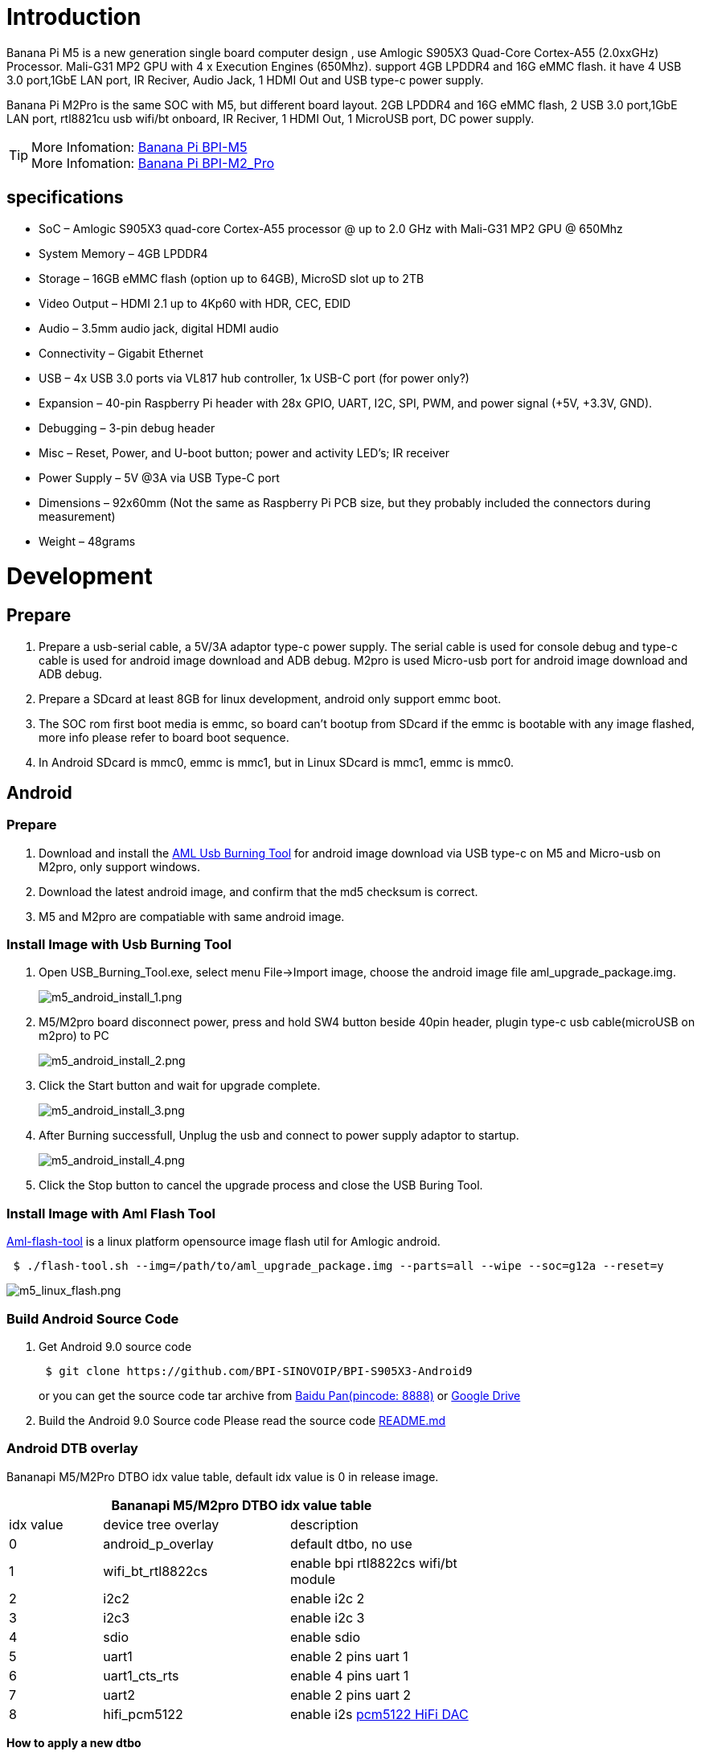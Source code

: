 = Introduction

Banana Pi M5 is a new generation single board computer design , use Amlogic S905X3 Quad-Core Cortex-A55 (2.0xxGHz) Processor. Mali-G31 MP2 GPU with 4 x Execution Engines (650Mhz). support 4GB LPDDR4 and 16G eMMC flash. it have 4 USB 3.0 port,1GbE LAN port, IR Reciver, Audio Jack, 1 HDMI Out and USB type-c power supply.

Banana Pi M2Pro is the same SOC with M5, but different board layout. 2GB LPDDR4 and 16G eMMC flash, 2 USB 3.0 port,1GbE LAN port, rtl8821cu usb wifi/bt onboard, IR Reciver, 1 HDMI Out, 1 MicroUSB port, DC power supply.

TIP: More Infomation: link:/en/BPI-M5/BananaPi_BPI-M5[Banana Pi BPI-M5] +
More Infomation: link:/en/BPI-M2_Pro/BananaPi_BPI-M2_Pro[Banana Pi BPI-M2_Pro]

== specifications

- SoC – Amlogic S905X3 quad-core Cortex-A55 processor @ up to 2.0 GHz with
Mali-G31 MP2 GPU @ 650Mhz
- System Memory – 4GB LPDDR4
- Storage – 16GB eMMC flash (option up to 64GB), MicroSD slot up to 2TB
- Video Output – HDMI 2.1 up to 4Kp60 with HDR, CEC, EDID
- Audio – 3.5mm audio jack, digital HDMI audio
- Connectivity – Gigabit Ethernet
- USB – 4x USB 3.0 ports via VL817 hub controller, 1x USB-C port (for power only?)
- Expansion – 40-pin Raspberry Pi header with 28x GPIO, UART, I2C, SPI, PWM, and power signal (+5V, +3.3V, GND).
- Debugging – 3-pin debug header
- Misc – Reset, Power, and U-boot button; power and activity LED’s; IR receiver
- Power Supply – 5V @3A via USB Type-C port
- Dimensions – 92x60mm (Not the same as Raspberry Pi PCB size, but they probably included the connectors during measurement)
- Weight – 48grams

= Development
== Prepare

. Prepare a usb-serial cable, a 5V/3A adaptor type-c power supply. The serial cable is used for console debug and type-c cable is used for android image download and ADB debug. M2pro is used Micro-usb port for android image download and ADB debug.
. Prepare a SDcard at least 8GB for linux development, android only support emmc boot.
. The SOC rom first boot media is emmc, so board can't bootup from SDcard if the emmc is bootable with any image flashed, more info please refer to board boot sequence.
. In Android SDcard is mmc0, emmc is mmc1, but in Linux SDcard is mmc1, emmc is mmc0.

== Android
=== Prepare

. Download and install the link:https://download.banana-pi.dev/d/3ebbfa04265d4dddb81b/files/?p=%2FTools%2Fimage_download_tools%2Faml_usb_burning_tool_V2_setup_v2.2.3.3.zip[AML Usb Burning Tool] for android image download via USB type-c on M5 and Micro-usb on M2pro, only support windows.
. Download the latest android image, and confirm that the md5 checksum is correct.
. M5 and M2pro are compatiable with same android image.

=== Install Image with Usb Burning Tool

. Open USB_Burning_Tool.exe, select menu File->Import image, choose the android image file aml_upgrade_package.img.
+
image::/picture/m5_android_install_1.png[m5_android_install_1.png]

. M5/M2pro board disconnect power, press and hold SW4 button beside 40pin header, plugin type-c usb cable(microUSB on m2pro) to PC
+
image::/picture/m5_android_install_2.png[m5_android_install_2.png]

. Click the Start button and wait for upgrade complete.
+
image::/picture/m5_android_install_3.png[m5_android_install_3.png]

. After Burning successfull, Unplug the usb and connect to power supply adaptor to startup.
+
image::/picture/m5_android_install_4.png[m5_android_install_4.png]

. Click the Stop button to cancel the upgrade process and close the USB Buring Tool.

=== Install Image with Aml Flash Tool
link:https://github.com/Dangku/aml-flash-tool[Aml-flash-tool] is a linux platform opensource image flash util for Amlogic android.
```sh

 $ ./flash-tool.sh --img=/path/to/aml_upgrade_package.img --parts=all --wipe --soc=g12a --reset=y
```
image::/picture/m5_linux_flash.png[m5_linux_flash.png]


=== Build Android Source Code
. Get Android 9.0 source code
+
```sh
 $ git clone https://github.com/BPI-SINOVOIP/BPI-S905X3-Android9
```
+
or you can get the source code tar archive from link:https://pan.baidu.com/s/1TmmR_075b49lPSt1Phq0ag?pwd=8888[Baidu Pan(pincode: 8888)] or link:https://drive.google.com/drive/folders/1RuvazYcr46HKMvNBxSqQftdyWa0tK9f7?usp=share_link[Google Drive]
+
. Build the Android 9.0 Source code
Please read the source code link:https://github.com/BPI-SINOVOIP/BPI-S905X3-Android9/blob/master/README.md[README.md]

=== Android DTB overlay
Bananapi M5/M2Pro DTBO idx value table, default idx value is 0 in release image.

[options="header" cols="1,2,2" width="68%"]
|=====
3+| Bananapi M5/M2pro DTBO idx value table 
| idx value | device tree overlay | description                         
| 0         | android_p_overlay   | default dtbo, no use                
| 1         | wifi_bt_rtl8822cs   | enable bpi rtl8822cs wifi/bt module 
| 2         | i2c2                | enable i2c 2                        
| 3         | i2c3                | enable i2c 3                        
| 4         | sdio                | enable sdio                         
| 5         | uart1               | enable 2 pins uart 1                
| 6         | uart1_cts_rts       | enable 4 pins uart 1                
| 7         | uart2               | enable 2 pins uart 2                
| 8         | hifi_pcm5122        | enable i2s link:https://shumeipai.nxez.com/hifidac-hat-for-raspberry-pi[pcm5122 HiFi DAC]
|=====

**How to apply a new dtbo**

. ADB command via sysfs
+
```sh
 root@dangku-desktop:/tmp# adb root
 restarting adbd as root
 root@dangku-desktop:/tmp# adb remount
 remount succeeded
 root@dangku-desktop:/tmp# adb shell
 bananapi_m5:/ # echo dtbo > /sys/class/unifykeys/name
 bananapi_m5:/ # echo "1" > /sys/class/unifykeys/write
 bananapi_m5:/ # reboot
```
. Uart console command via sysfs
+
```sh
 console:/ $ 
 console:/ $ su
 console:/ # echo dtbo > /sys/class/unifykeys/name
 [  115.702781@0] unifykey: name_store() 1302, name dtbo, 4
 [  115.702856@0] unifykey: name_store() 1311
 console:/ #
 console:/ # echo "1" > /sys/class/unifykeys/write
 [  129.262659@0] unifykey: write_store()  is a string
 [  129.262733@0] unifykey: dtbo, 1, 1
 [  129.265312@0] unifykey: amlkey_write 393
 [  129.292347@1] emmc_key_write:149, write ok
 console:/ # 
 console:/ # reboot
```
. Settings App(To-Do) +
Check the bootup uart debug message and confirm which dtbo is loaded actually, here "1" means set idx=1 to apply wifi_bt_rtl8822cs dtbo.
+
```sh
 load dtb from 0x1000000 ......
       Amlogic multi-dtb tool
       Single dtb detected
 find 2 dtbos
 dtbos to be applied: 1
 Apply dtbo 1
```
+
Unifykeys is stored in a specific emmc part, "Normal erase" selected in USB_Burning_Tool will not erase this data for next update, you must select "Erase all" if you want the default dtbo idx to be applied after image download.
+
image::/picture/m5_android_erase_all.png[m5_android_erase_all.png]

**Build Android image with a specific DTBO default.**

. Default build-in overlays are defined in device/amlogic/bananapi_m5/Kernel.mk, you can add a new overlay dtbo here.
+
```sh
 DTBO_DEVICETREE := android_p_overlay wifi_bt_rtl8822cs i2c2 i2c3 sdio uart1 uart1_cts_rts uart2 hifi_pcm5122
```
. Default apply DTBO idx is defined in device/amlogic/bananapi_m5/BoardConfig.mk, you can change the idx value to set which overlay dtbo will be applied default.
+
```sh
 BOARD_KERNEL_CMDLINE += androidboot.dtbo_idx=0
```
. DTS files are in common/arch/arm/boot/dts/amlogic/overlay/bananapi_m5/
More info about android device tree overlays, please refer to link:https://source.android.com/devices/architecture/dto[google android offical site]

=== Install OpenGapps
. Download install package from link:https://opengapps.org/[OpenGapps], Android release image is arm/android 9.0 variant.
+
image::/picture/opengapps.png[opengapps.png]

. Download link:https://download.banana-pi.dev/d/ca025d76afd448aabc63/files/?p=%2FTools%2Fapps%2Fdevice_id_v1.3.2.apk[device_id.apk].
. Copy the OpenGapp package to a udisk or sdcard root directory.
. Create a txt file named factory_update_param.aml in udisk or sdcard root directory with the following android recovery parameter content, and replace the file name with the actual downloaded package. +
udisk:
+
```sh
 --wipe_cache
 --update_package=/udisk/open_gapps-arm-9.0-pico-20210327.zip
```
sdcard:
+
```sh
 --wipe_cache
 --update_package=/sdcard/open_gapps-arm-9.0-pico-20210327.zip
```

. Plugin the udisk or sdcard to the board and poweron.

. OpenGapps install and certify.
+
https://youtu.be/fXOKmWfpqF8
+
watch this video on link:https://www.bilibili.com/video/BV13y4y1s77i/[bilibili]

=== IR Remote Control Custom
Before starting this work, some android basic concepts and knowledge need to be known.

- Linux kernel input key event.
- Android keycode.
- Linux keycode map to android keycode.
- Android Adb function work on your PC
--
. pull the remote files from device
+
```sh
 # adb pull /vendor/etc/remote.cfg
 # adb pull /vendor/etc/remote.tab 
```

. modify remote.cfg to enable remote debug message
+
image::/picture/remotecfg.png[remotecfg.png]
+
push remote.cfg back
+
```sh
 # adb root
 # adb remount
 # adb push remote.cfg /vendor/etc/
 # adb shell
 m5_mbox:/ # chmod 644 /vendor/etc/remote.cfg
 m5_mbox:/ # remotecfg -c /vendor/etc/remote.cfg -d
 cfgdir = /vendor/etc/remote.cfg
 work_mode = 1
 repeat_enable = 0
 debug_enable = 1
 max_frame_time = 1000
```

. Get the remote keycode +
Press your remote key one by one and then print the dmesg to get the remote custom_code and each remote key code.
+
```sh
 # adb shell dmesg | grep framecode=
```
+
image::/picture/keycode.png[keycode.png]
+
custom_code = 0xfe01 +
keycode = 0x00, 0x01, 0x09, 0x02, 0x0a, 0x05, 0x04 0x06, 0x03, 0x0b, 0x40, 0x48, 0x44

. Modify remote.tab to map the scancode to android keycode
+
image::/picture/remotetab.png[remotetab.png]
+
push remote.tab and test each key whether works
+
```sh
 # adb root
 # adb remount
 # adb push remote.tab1 /vendor/etc/
 # adb shell
 m5_mbox:/ # chmod 644 /vendor/etc/remote.tab
 m5_mbox:/ # remotecfg -c /vendor/etc/remote.cfg -t /vendor/etc/remote.tab -d
 cfgdir = /vendor/etc/remote.cfg
 work_mode = 1
 repeat_enable = 0
 debug_enable = 1
 max_frame_time = 1000
 tabdir = /vendor/etc/remote.tab
 custom_name = nec-test
 fn_key_scancode = 0xffff
 cursor_left_scancode = 0xffff
 cursor_right_scancode = 0xffff
 cursor_up_scancode = 0xffff
 cursor_down_scancode = 0xffff
 cursor_ok_scancode = 0xffff
 custom_code = 0xfe01
 release_delay = 80
 map_size = 13
 key[0] = 0x74
 key[1] = 0x1008b
 key[2] = 0x90066
 key[3] = 0x20069
 key[4] = 0xa006a
 key[5] = 0x50067
 key[6] = 0x4006c
 key[7] = 0x6001c
 key[8] = 0x30072
 key[9] = 0xb0073
 key[10] = 0x40009e
 key[11] = 0x4800a4
 key[12] = 0x440071
```

. Reboot the board 
--

== Linux
=== Prepare

. Linux image support SDcard or EMMC bootup, but you should read the boot sequence at first.
. It’s recommended to use A1 rated cards, 8GB at least.
. M5 and M2pro are compatiable with same Linux image.
. Make sure bootable EMMC is formatted if you want bootup from SDcard
. Make sure SDcard is formatted without Linux image flashed if you want bootup from EMMC and use Sdcard as storage.

=== Install Image to SDcard
**Windows**

Install Image with Balena Etcher. +
link:https://balena.io/etcher[Balena Etcher] is an opensource GUI flash tool by Balena, Flash OS images to SDcard or USB drive

image::/picture/etcher.jpg[etcher.jpg]

**Linux**

. Install Image with Balena Cli. +
link:https://github.com/balena-io/balena-cli[Balena CLI] is a Command Line Interface for balenaCloud or openBalena. It can be used to flash linux image. Download the installer or standalone package from link:https://github.com/balena-io/balena-cli/releases[balena-io] and link:https://github.com/balena-io/balena-cli/blob/master/INSTALL.md[install ]it correctly to your PC, then you can use the "link:https://docs.balena.io/reference/balena-cli/#local-flash-image[local flash]" command option of balena to flash a linux image to sdcard or usb drive.
+
```sh
 $ sudo balena local flash path/to/xxx-bpi-m5-xxx.img.zip
 $ sudo balena local flash path/to/xxx-bpi-m5-xxx.img.zip --drive /dev/disk2
 $ sudo balena local flash path/to/xxx-bpi-m5-xxx.img.zip --drive /dev/disk2 --yes
```

. Install Image with dd command on Linux, umount SDcard device /dev/sdX partition if mounted automatically. Actually bpi-copy is the same as this dd command.
+
```sh
 $ sudo apt-get install pv unzip
 $ sudo unzip -p xxx-bpi-m5-xxx.img.zip | pv | dd of=/dev/sdX bs=10M status=noxfer
```
. Install image with bpi-tools on Linux, plug SDcard to Linux PC and run
+
```sh
 $ sudo apt-get install pv unzip
 $ sudo bpi-copy xxx-bpi-m5-xxx.img.zip /dev/sdX
```

=== Install Image to eMMC

. Prepare a SDcard with Linux image flashed and bootup board with this SDcard.
. Copy Linux image to udisk, plug the udisk to board and mount it.
. There are two ways to install the linux image to board.
- Install with dd command, umount mmcblk0p1 and mmcblk0p2 partition if mounted automatically. Actually bpi-copy is the same as this dd command.
+
```sh
 $ sudo apt-get install pv unzip
 $ sudo unzip -p xxx-bpi-m5-xxx.img.zip | pv | dd of=/dev/mmcblk0 bs=10M status=noxfer
```
- Install the linux image in udisk with bpi-tools command
+
```sh
 $ sudo apt-get install pv unzip
 $ sudo bpi-copy xxx-bpi-m5-xxx.img.zip /dev/mmcblk0
```
. After download complete, power off safely and eject the SDcard.

=== Build Linux Source Code
. Get the Linux bsp source code
+
```sh
 $  git clone https://github.com/BPI-SINOVOIP/BPI-M5-bsp
```
. Build the bsp source code +
Please read the source code link:https://github.com/BPI-SINOVOIP/BPI-M5-bsp/blob/master/README.md[README.md]
. If you want build uboot and kernel separately, please download the link:https://github.com/Dangku/amlogic-u-boot/tree/odroidg12-v2015.01-c4-m5[u-boot] the link:https://github.com/Dangku/amlogic-linux/tree/odroidg12-4.9.y-c4-m5[kernel] only, get the toolchains, boot script and other configuration files from link:https://github.com/BPI-SINOVOIP/BPI-M5-bsp[BPI-M5-bsp]

=== DTB overlay
. DTB overlay is used for 40pin gpios multi-function configuration and install in vfat boot partition, you can check the mount point with mount command.
+
```sh
 root@bananapi:~# ls /boot/overlays/
 custom_ir.dtbo      pwm_b-backlight.dtbo  spi0.dtbo
 ds3231.dtbo         pwm_c-beeper.dtbo     uart1_cts_rts.dtbo
 hifi_pcm5102a.dtbo  pwm_cd-c.dtbo         uart1.dtbo
 hifi_pcm5122.dtbo   pwm_cd.dtbo           uart2.dtbo
 i2c0.dtbo           pwm_ef.dtbo           waveshare_tft24_lcd.dtbo
 i2c1.dtbo           pwm_ef-f.dtbo         waveshare_tft35c_lcd.dtbo
 pwm_ab.dtbo         sdio.dtbo             waveshare_tft35c_rtp.dtbo
```
. Update the overlays env in vfat /boot/boot.ini to enable what you want. Default i2c0, spi0 and uart1 enabled.
+
```sh
 # Overlays to load
 # Example combinations:
 #   spi0 i2c0 i2c1 uart0
 #   hktft32
 #   hktft35
 setenv overlays "i2c0 spi0 uart1"
```
. Must be restart the board for overlay dtb loaded.

=== WiringPi
WARNING: Note: This WiringPi only support set 40pin gpio to output, input or software pwm, for io functions as i2c, spi, pwm..., you must enable dtb overlay in boot.ini

. Build and install wiringPi, for debian, you must install sudo before build
+
```sh
 $ sudo apt-get update
 $ sudo apt-get install build-essential git
 $ git clone https://github.com/BPI-SINOVOIP/amlogic-wiringPi
 $ cd amlogic-wiringPi
 $ chmod a+x build
 $ sudo ./build
```
. Run gpio readall to show all 40pins status.
+
image::/picture/m5_wiringpi.png[m5_wiringpi.png]

. BPI GPIO Extend board and examples in link:https://github.com/BPI-SINOVOIP/amlogic-wiringPi/tree/master/examples[amlogic-wiringPi/examples]
+
blinkall, blink all pin header gpios, no extend board. +
lcd-bpi, link:https://wiki.banana-pi.org/BPI_LCD_1602_display_module[BPI LCD 1602 display module] example. +
52pi-bpi, link:https://wiki.banana-pi.org/BPI_OLED_Display_Module[BPI OLED Display Module] example. +
matrixled-bpi, link:https://wiki.banana-pi.org/BPI_RGB_LED_Matrix_Expansion_Module[BPI RGB LED Matrix Expansion Module] example. +
berryclip-bpi, link:https://wiki.banana-pi.org/BPI_BerryClip_Module[BPI BerryClip Module]

=== RPi.GPIO

Build and install, for debian, you must link:https://newwiki.banana-pi.org/en/BPI-M5_M2_Pro/GettingStarted_BPI-M5_M2_Pro#_enable_sudo_for_debian[install sudo] before build
```sh
 $ sudo apt-get update
 $ sudo apt-get install build-essential python3 python3-pip python3-dev python3-setuptools git
 $ git clone https://github.com/Dangku/RPi.GPIO-Amlogic.git
 $ cd RPi.GPIO-Amlogic
 $ sudo python3 setup.py clean --all
 $ sudo python3 setup.py install
```
Create and install wheel package
```sh
 $ sudo python3 setup.py bdist_wheel
 $ sudo pip3 install dist/RPi.GPIO-XXX.whl
```
Install from git source directly without development
```sh
 $ sudo pip3 install git+https://github.com/Dangku/RPi.GPIO-Amlogic.git
```
If the package is already installed, it should be uninstalled before installing the new one, or installing the new one with --force-reinstall option.

=== WiringPi2-Python

Build and install, for debian, you must link:https://newwiki.banana-pi.org/en/BPI-M5_M2_Pro/GettingStarted_BPI-M5_M2_Pro#_enable_sudo_for_debian[install sudo] before build
```sh
 $ sudo apt-get update
 $ sudo apt-get install build-essential python3 python3-dev python3-setuptools swig git
 $ git clone --recursive  https://github.com/Dangku/WiringPi2-Python-Amlogic.git
 $ cd WiringPi2-Python-Amlogic
 $ sudo python3 setup.py install
```
=== Luma.Examples

link:https://github.com/rm-hull/luma.examples[Luma.examples] use GPIO.BCM gpio mode default, so you should map 40pin header pins to bcm gpio number and connect the hardware correctly.

. Build and install RPi.GPIO
+
```sh
 $ sudo apt-get update
 $ sudo apt-get install build-essential python3 python3-dev python3-setuptools git
 $ git clone https://github.com/Dangku/RPi.GPIO-Amlogic.git
 $ cd RPi.GPIO-Amlogic
 $ sudo python3 setup.py clean --all
 $ sudo python3 setup.py install
```
You can change the bcmledpin variable in test/led.py to your hardware backlight gpio and run it to check RPi.GPIO works well.
+
```sh
 $ sudo python3 test/led.py
```
Hardware backlight will repeat on and off
. Luma.examples libs install
+
```sh
 $ sudo usermod -a -G i2c,spi,gpio pi
```
If group does not exist, the following command will create it:
+
```sh
 $ sudo groupadd --system xxx
 $ sudo apt-get install python3-dev python3-pip libfreetype6-dev libjpeg-dev build-essential
 $ sudo apt-get install libsdl-dev libportmidi-dev libsdl-ttf2.0-dev libsdl-mixer1.2-dev libsdl-image1.2-dev
 $ git clone https://github.com/rm-hull/luma.examples.git
 $ cd luma.examples
```
Install luma.core, luma.emulator, luma.lcd, luma.le-matrix, luma.oled pip libs, make sure this step without error or downloading interrupted, try again if get errors
+
```sh
 $ sudo -H pip install -e .
```
or
+
```sh
 $ sudo -H pip3 install -e .
```
For debian buster(python 3.7) which does not include /usr/bin/pip in package python3-pip, and will get the following errors when install luma packages with pip3
+
```sh
 ...
 WARNING, No "Setup" File Exists, Running "buildconfig/config.py"
 Using UNIX configuration...
 
 /bin/sh: 1: sdl2-config: not found
 /bin/sh: 1: sdl2-config: not found
 /bin/sh: 1: sdl2-config: not found
 ...
```
Install sdl2 related packages to fix this issue, then install luma libs again with pip3
+
```sh
 $ sudo apt-get install libsdl2-dev libsdl2-ttf-dev libsdl2-mixer-dev libsdl2-image-dev
 $ sudo -H pip3 install -e .
```
check installed luma pip libs
+
```sh
 $ pip3 list | grep luma
   
   luma.core          2.4.0
   luma.emulator      1.4.0
   luma.lcd           2.10.0
   luma.led-matrix    1.7.0
   luma.oled          3.11.0
```
. examples test
Enable i2c or spi overlays before running test examples
+
```sh
 $ cd examples
 $ sudo python3 bounce.py --config ../conf/ili9341.conf
```

=== HDMI LCD
[options="header" cols="1,1"]
|=====
2+| **Bananapi M5/M2pro Tested HDMI LCD**
| panel                             | /boot/boot.ini                    
| link:https://www.waveshare.com/3.5inch-hdmi-lcd.htm[Waveshare 3.5inch 480x320]                 | setenv display_autodetect "false" +
setenv hdmimode "480x320p60hz" 
| link:https://www.waveshare.com/3.5inch-hdmi-lcd-e.htm[Waveshare 3.5inch 640x480]                 |                                   
| link:https://www.waveshare.com/4inch-hdmi-lcd-c.htm[Waveshare 4inch 720x720]                 |                                   
| link:https://www.waveshare.com/5inch-hdmi-amoled.htm[Waveshare 5inch 960x544]                 |                                   
| link:https://www.waveshare.com/5inch-hdmi-lcd-h.htm[Waveshare 5inch 800x480]                 |                                   
| link:https://www.waveshare.com/5.5inch-1440x2560-lcd.htm[Waveshare 5.5inch 1440x2560]               | setenv display_autodetect "false" +
setenv hdmimode "1440x2560p60hz"
| link:https://www.waveshare.com/7inch-hdmi-lcd-b.htm[Waveshare 7inch 800x480]                 |                                   
| link:https://www.waveshare.com/7inch-hdmi-lcd-c.htm[Waveshare 7inch 1024x600]                |                                   
| link:https://www.waveshare.com/7.9inch-HDMI-LCD.htm[Waveshare 7.9inch 400x1280]                |                                   
| link:https://www.waveshare.com/8inch-1536x2048-LCD.htm[Waveshare 8inch 1536x2048]               | setenv display_autodetect "false" +
setenv hdmimode "1536x2048p60hz"
| link:https://www.waveshare.com/8.8inch-Side-Monitor.htm[Waveshare 8.8inch 480x1920]                |                                   
| link:https://www.waveshare.com/9inch-2560x1600-Monitor.htm[Waveshare 9inch 2560x1600]               | setenv display_autodetect "false" +
setenv hdmimode "2560x1600p60hz"
| link:https://www.waveshare.com/10.1inch-HDMI-LCD-E.htm[Waveshare 10.1inch 1024x600]	               |
| link:https://www.waveshare.com/10.1inch-hdmi-lcd-b-with-case.htm[Waveshare 10.1inch 1280x800]	      |
| link:https://www.waveshare.com/11.9inch-HDMI-LCD.htm[Waveshare 11.9inch 320x1480]	               |
| link:https://www.waveshare.com/12.3inch-hdmi-lcd.htm[Waveshare 12.3inch 1920x720]	               |
| link:https://www.waveshare.com/13.3inch-HDMI-LCD-H.htm[Waveshare 13.3inch 1920x1080]	             |
| link:https://www.waveshare.com/15.6inch-hdmi-lcd-h-with-case.htm[Waveshare 15.6inch 1920x1080]	    |
|=====
Backlight control :  https://github.com/Dangku/Waveshare-USB-Brightness

=== Boot Linux from USB drive

S905x3 is not support usb boot in soc rom, so the only way for booting linux from usb drive is create a bootable sdcard or emmc with bootloader flashed, then load boot and rootfs from usb drive. After bootup, everything will run from usb drive.

. The simple way is link:https://newwiki.banana-pi.org/en/BPI-M5_M2_Pro/GettingStarted_BPI-M5_M2_Pro#_install_image_to_sdcard[flash the M5/M2Pro Linux image to sdcard or emmc] for bootable and also flash it to the usb drive for loading boot and rootfs.
. Bootup the M5/M2pro board with link:https://newwiki.banana-pi.org/en/BPI-M5_M2_Pro/GettingStarted_BPI-M5_M2_Pro#_boot_sequence[sdcard or emmc], copy /boot/boot.ini to /boot/boot.ini.org so that bootloader load boot.ini fail and then try to load it from usb drive boot partition.
. Reboot the system, bootscript and rootfs will load from usb drive.
+
image::/picture/m5_boot_from_usb.png[m5_boot_from_usb.png]

. Test performance
You can verify the performance of your usb drive on Pi Benchmarks using the following command:
+
```sh
 sudo curl https://raw.githubusercontent.com/TheRemote/PiBenchmarks/master/Storage.sh | sudo bash
```
Test results for sd, emmc and usb drive
+
[cols="1,1,1,1,1" width="70%]
|=====
| Category    | Test             | Sdcard Test Result    | Emmc Test Result        | Usb Drive Test Result  
| HDParm      | Disk Read        | 67.91 MB/s            | 156.64 MB/s             | 253.40 MB/s            
| HDParm      | Cached Disk Read | 57.39 MB/s            | 126.53 MB/s             | 253.52 MB/s            
| DD          | Disk Write       | 13.0 MB/s             | 48.8 MB/s               | 149 MB/s               
| FIO         | 4k random read   | 2456 IOPS (9826 KB/s) | 9701 IOPS (38806 KB/s)  | 5474 IOPS (21897 KB/s) 
| FIO         | 4k random write  | 938 IOPS (3753 KB/s)  | 12888 IOPS (51554 KB/s) | 6980 IOPS (27920 KB/s) 
| IOZone      | 4k read          | 10615 KB/s            | 29568 KB/s              | 23770 KB/s             
| IOZone      | 4k write         | 4276 KB/s             | 33585 KB/s              | 18598 KB/s             
| IOZone      | 4k random read   | 8661 KB/s             | 29637 KB/s              | 19982 KB/s             
| IOZone      | 4k random write  | 4795 KB/s             | 38177 KB/s              | 22134 KB/s             
|             |                  | Score: 1300           | Score: 7811              | Score: 5879
|=====

== Other Development
=== Custom Linux Boot Logo

Linux uboot limit boot logo fb size to 1080p60hz/1920x1080 default, so oversize resolution will not be supported by default image, but you can modify uboot source code to support it.

. Prepare a 24bit bmp file and named boot-logo.bmp
. Compress the bmp file to boot-logo.bmp.gz
+
```sh
 $ gzip boot-logo.bmp
```
. copy the target file to BPI-BOOT partition of linux image
+
```sh
 $ cp boot-logo.bmp.gz /media/xxx/BPI-BOOT/
```

=== Custom Android Boot Logo

Android bootloader limit boot logo fb display size is 1080p60hz/1920x1080 default, and android kernel dtb partition table limit boot logo partition size to 16MB default .

. Prepare a 24bit bmp file and named boot-logo.bmp
. Compress the bmp file to boot-logo.bmp.gz
+
```sh
 $ gzip boot-logo.bmp
```
. Download link:https://download.banana-pi.dev/d/3ebbfa04265d4dddb81b/files/?p=%2FTools%2Flogo_create_tools%2Fm5_android_bootlogo_tool.zip[m5_android_bootlogo_tool.zip]
. Extract this tool
+
```sh
 $ unzip m5_android_bootlogo_tool.zip
 $ cd m5_android_bootlogo_tool/
 $ cp -a logo_img_files logo               //logo_img_files is the origin bootlogo resource in android source and copy from <android-source-dir>/devices/amlogic/bananapi_m5/log_img_files
 $ ls -l logo/
 -rwxr--r-- 1 dangku dangku 525054 Sep 25 16:54 bootup.bmp
 -rwxr--r-- 1 dangku dangku 525054 Sep 25 16:54 bootup_X3.bmp
 -rwxr--r-- 1 dangku dangku    184 May 19  2020 upgrade_bar.bmp
 -rwxr--r-- 1 dangku dangku 180072 May 19  2020 upgrade_error.bmp
 -rwxr--r-- 1 dangku dangku 180072 May 19  2020 upgrade_fail.bmp
 -rwxr--r-- 1 dangku dangku 180072 May 19  2020 upgrade_logo.bmp
 -rwxr--r-- 1 dangku dangku 180072 May 19  2020 upgrade_success.bmp
 -rwxr--r-- 1 dangku dangku    184 May 19  2020 upgrade_unfocus.bmp
 -rwxr--r-- 1 dangku dangku 180072 May 19  2020 upgrade_upgrading.bmp
```
. Copy the boot-logo.bmp.gz
+
```sh
 $ cp boot-logo.bmp.gz logo/bootup.bmp
 $ cp boot-logo.bmp.gz logo/bootup_X3.bmp
```
. Create target logo.img with img pack tool, the binary and related libs of m5_android_bootlogo_tool are copy from <android-source-dir>/out/host/linux-x86
+
```sh
 $ ./logo_img_packer -r logo logo.img
```
. Flash boot logo with fastboot
+
```sh
 $ adb root
 $ adb remount
 $ adb reboot fastboot
```
Wait few seconds and check whether fastboot connected
+
```sh
 $ fastboot device
 1234567890      fastboot
 $ fastboot flashing unlock_critical
 $ fastboot flashing unlock
 $ fastboot flash logo logo.img
 $ fastboot reboot
```

=== Boot Sequence

image::/picture/m5_linux_boot_squence.png[m5_linux_boot_squence.png]

Check bootloader loaded from SDcard or EMMC at the beginning of the console debug messages

. Rom load bootloader from SDcard (Linux log example)
+
```sh
 ...
 
 BL2 Built : 15:21:42, Mar 26 2020. g12a g486bc38 - gongwei.chen@droid11-sz
 
 Board ID = 1
 Set cpu clk to 24M
 Set clk81 to 24M
 Use GP1_pll as DSU clk.
 DSU clk: 1200 Mhz
 CPU clk: 1200 MHz
 Set clk81 to 166.6M
 board id: 1
 Load FIP HDR DDR from SD, src: 0x00010200, des: 0xfffd0000, size: 0x00004000, part: 0
 fw parse done
 PIEI prepare done
 fastboot data verify
 result: 255
 Cfg max: 12, cur: 1. Board id: 255. Force loop cfg
 DDR4 probe
 
 ...
```
. Rom load bootloader from EMMC(Android Log example)
+
```sh
 ...
 
 Board ID = 1
 Set cpu clk to 24M
 Set clk81 to 24M
 Use GP1_pll as DSU clk.
 DSU clk: 1200 Mhz
 CPU clk: 1200 MHz
 Set clk81 to 166.6M
 eMMC boot @ 0
 sw8 s
 board id: 1
 Load FIP HDR DDR from eMMC, src: 0x00010200, des: 0xfffd0000, size: 0x00004000, part: 0
 fw parse done
 PIEI prepare done
 00000000
 emmc switch 1 ok
 ddr saved addr:00016000
 Load ddr parameter from eMMC, src: 0x02c00000, des: 0xfffd0000, size: 0x00001000, part: 0
 00000000
 
 ...
``` 

=== Erase EMMC for SDcard Bootup
There are four possible scenarios should be pay attention to, EMMC already flashed Android image, EMMC already flashed Linux image, boot process hangup in BL2 and EMMC empty.

. Bootable EMMC with Android image flashed
- Using usb burning tool, unplug the download usb cable while the download process at **7% formatting**
+
image::/picture/m5_android_format.png[m5_android_format.png]

- Using Android Fastboot tool, make sure the adb/fastboot tools is work on your PC before doing this.
+
```sh
   root@dangku-desktop:/tmp# adb root
   adbd is already running as root
   root@dangku-desktop:/tmp# adb remount
   remount succeeded
   root@dangku-desktop:/tmp# adb shell
   bananapi_m5:/ # reboot fastboot
```
Wait a few seconds for board reboot to fastboot mode
+
```sh
   root@dangku-desktop:/tmp# fastboot devices
   1234567890	fastboot
   root@dangku-desktop:/tmp# fastboot flashing unlock_critical
   ...
   OKAY [  0.044s]
   finished. total time: 0.044s
   root@dangku-desktop:/tmp# fastboot flashing unlock
   ...
   OKAY [  0.047s]
   finished. total time: 0.047s
   root@dangku-desktop:/tmp# fastboot erase bootloader
   erasing 'bootloader'...
   OKAY [  0.059s]
   finished. total time: 0.059s
   root@dangku-desktop:/tmp# fastboot erase bootloader-boot0
   erasing 'bootloader-boot0'...
   OKAY [  0.036s]
   finished. total time: 0.036s
   root@dangku-desktop:/tmp# fastboot erase bootloader-boot1
   erasing 'bootloader-boot1'...
   OKAY [  0.035s]
   finished. total time: 0.035s
```
- Using uboot command, connect a debug console cable and press ESC while power on to enter uboot command line
+
```sh
   bananapi_m5_v1#amlmmc erase 1
   emmckey_is_protected(): protect
   start = 0,end = 57343
   start = 221184,end = 30535679
   Erasing blocks 0 to 8192 @ boot0
   start = 0,end = 8191
   Erasing blocks 0 to 8192 @ boot1
   start = 0,end = 8191
   bananapi_m5_v1#reset
   resetting ...
   SM1:BL:511f6b:81ca2f;FEAT:A0F83180:20282000;POC:F;RCY:0;EMMC:0;READ:0;CHK:1F;READ:0;CHK:1F;READ:0;CHK;
```
These two ways actually erase the bootloader part of EMMC android, After bootup from SDcard Linux, You'd better format the whole EMMC by dd command.

- The simplest way is insert the SDcard with Linux image flashed before power on, the Android bootloader will check boot.ini file whether exist in SDcard vfat partition, so that the SDcard Linux will bootup. After bootup, you can format the whole EMMC by dd command and then flash the Linux image to EMMC.
+
```sh
   ...
   BPI: try boot from sdcard
   reading boot.ini
   5699 bytes read in 3 ms (1.8 MiB/s)
   ## Executing script at 01b00000
   ...
   reading Image.gz
   9143358 bytes read in 510 ms (17.1 MiB/s)
   reading meson64_bananapi_m5.dtb
   70850 bytes read in 8 ms (8.4 MiB/s)
   reading uInitrd
   11704481 bytes read in 655 ms (17 MiB/s)
   reading overlays/i2c0.dtbo
   223 bytes read in 6 ms (36.1 KiB/s)
   reading overlays/spi0.dtbo
   516 bytes read in 6 ms (84 KiB/s)
   reading overlays/uart1.dtbo
   225 bytes read in 5 ms (43.9 KiB/s)
```
. Bootable EMMC with Linux image flashed
+
- Using uboot command, connect a debug console cable and press ESC while power on to enter uboot command line
+
```sh
   bananapi_m5# mmc erase 0 1000
```
- Linux u-boot also check boot.ini file whether exist in SDcard vfat partition so that the SDcard Linux will bootup. After bootup, you can format the whole EMMC by dd command or flash the Linux image directly to EMMC.
. A extreme situation is bootloader or uboot corrupted, Rom load it from EMMC but hangup in u-boot or BL2, for example the boot process will hangup in BL2 of EMMC if dram init failed, The only way is format the EMMC with usb burning tool, or download the Android image completely and then try other ways to erase EMMC or flash Linux image to EMMC.

. Rom will try to load bootloader from SDcard directly if EMMC is empty.

=== Erase Emmc Android by dd command

If the board is flashed android before, the whole emmc must be erased by these commands if you want bootup it with SDcard Linux image.
```sh
 $ sudo dd if=/dev/zero of=/dev/mmcblk0boot0 bs=1M status=noxfer 
 $ sudo dd if=/dev/zero of=/dev/mmcblk0boot1 bs=1M status=noxfer
 $ sudo dd if=/dev/zero of=/dev/mmcblk0 bs=1M status=noxfer 
 $ sync
```

=== Wifi/BT support
. Android test and support.
+
```sh
 rtl8723bu wifi/bt(usb)
 rtl8188eu wifi(usb)
 rtl8821cu wifi/bt(usb)
 rtl8822cs wifi/bt(sdio/uart)
 rtl8814au wifi(usb), please get the aircrack-ng driver and install.
```
**How to enable Android Wifi/BT**
+
USB type: Plug-in the usb dongle to usb host port and reboot the system, After bootup, you can enable or disable wifi and bluetooth in Settings app. +
SDIO/UART type: Connect the hardware module to 40pin header correctly and link:https://newwiki.banana-pi.org/en/BPI-M5_M2_Pro/GettingStarted_BPI-M5_M2_Pro#_android_dtb_overlay[configure the Android DTB overlay] to enable it.
+
WARNING: Note: Android is not support that ethernet and wifi are both connected at the same time, Ethernet have a higher prioprity than wifi, it means wifi can't connect network if ethernet already connected, and wifi will drop connection if ethernet cable plugin.

. Linux test and support.
+
```sh
 rtl8188eu wifi(usb)
 rtl8192eu wifi(usb)
 rtl8723bu wifi/bt(usb)
 rtl8811au wifi(usb)
 rtl8812au wifi(usb)
 rtl8812bu wifi(usb)
 rtl8821cu wifi/bt(usb)
 rtl8822cs wifi/bt(sdio/uart)
```
+
--
**How to enable Linux Wifi**

Wifi module drivers are already prebuild in the release images.
USB type: Plug-in the usb dongle to usb host port and driver will be loaded automatically.

SDIO/UART type:

- Connect the hardware module to 40pin header correctly.
- Configure the dtb overlay
+
```sh
  # Overlays to load
  # Example combinations:
  #   spi0 i2c0 i2c1 uart0
  #   hktft32
  #   hktft35
  setenv overlays "wifi_bt_rtl8822cs"
```
- Add the wifi module name to /etc/modules for loaded automatically next boot.
+
```sh
 # This file contains the names of kernel modules that should be loaded
 # at boot time, one per line. Lines beginning with "#" are ignored.
 88x2cs
```

**How to enable Linux Bluetooth**

- Please download link:https://github.com/Dangku/m5-rtk-linux-bt-driver[rtk-linux-bt-driver] source code, build and install usb or uart rtk linux bluetooth drivers/firmwares to your image.
-  For USB type, plug-in the usb dongle to usb host port and driver will be loaded automatically.
-  For UART type, Configure the dtb overlay as the same as wifi before install the bluetooth drivers/firmwares. hci_uart driver will be loaded when rtk-hciuart.service start.
--

=== Linux Server Image Network Configuration
link:https://netplan.io/[Netplan]

**Linux Wifi STA mode**

A sample wifi sta mode netplan configuration file, 01-wlan0-sta.yaml
```sh
network:
  version: 2
  renderer: networkd
  wifis:
    wlan0:
      dhcp4: true
      access-points:
        "bananapi":
           password: "123456789"
```

**Linux Wifi AP mode**

. Prepare the setup the wifi adater correctly.
. Get the wifi adapter Band, Frequencies, Channel, HT Capability, VHT Capability or other properties
+
```sh
$ iw list
```
. Manage wifi access point mode with Netplan and Network-Manager.
Install NetworkManager because ap is only supported with NetworkManager renderer
+
```sh
$ sudo apt install network-manager
```
A sample 2.4G wifi ap mode netplan configuration file, 01-wlan0-ap-2.4g.yaml
+
```sh
network:
version: 2
renderer: NetworkManager
wifis:
  wlan0:
    dhcp4: no
    access-points:
      "bananapi":
         mode: ap
         band: 2.4GHz
         channel: 6
         auth:
           key-management: psk
           password: "123456789"
```
A sample 5G wifi ap mode netplan configuration file, 01-wlan0-ap-5g.yaml
+
```sh
network:
version: 2
renderer: NetworkManager
wifis:
  wlan0:
    dhcp4: no
    access-points:
      "bananapi":
         mode: ap
         band: 5GHz
         channel: 36
         auth:
           key-management: psk
           password: "123456789"
```
. Manage wifi access point mode with Netplan and Hostapd.
- Create a netplan configuration file, 01-wlan0-ap-hostapd.yaml
+
```sh
network:
version: 2
renderer: networkd
ethernets:
  wlan0:
    dhcp4: no
    addresses:
      - 192.168.11.1/24
```
- Install hostapd
+
```sh
$ sudo apt install hostapd
```
Create hostapd configuration file /etc/hostapd/hostapd.conf, for example
+
```sh
interface=wlan0
ssid=bananapi

driver=nl80211

auth_algs=1
wpa=2
wpa_passphrase=123456789
wpa_key_mgmt=WPA-PSK
rsn_pairwise=CCMP

#bridge=br0
beacon_int=500
#SSID not hidden
ignore_broadcast_ssid=0

hw_mode=a
channel=36
max_num_sta=8

### IEEE 802.11n
ieee80211n=1
#require_vht=0
ht_capab=[HT20][HT40+][SHORT-GI-20][SHORT-GI-40][SHORT-GI-80][DSSS_CCK-40]

### IEEE 802.11ac
ieee80211ac=1
#require_vht=0
#vht_capab=[MAX-MPDU-3895][SHORT-GI-80][SU-BEAMFORMEE]
#vht_oper_chwidth=1
#vht_oper_centr_freq_seg0_idx=42

### WMM
wmm_enabled=1
```
- To support 80MHz channel width you need load driver with **rtw_vht_enable=2** option, Or you can create /etc/modprobe.d/8822cs.conf with content
+
```sh
options 88x2cs rtw_vht_enable=2
```
- Install and configure dhcp server service, use isc-dhcp-server for example
+
```sh
$ sudo apt install isc-dhcp-server
```
Configure dhcp server interface in /etc/default/isc-dhcp-server
+
```sh
# On what interfaces should the DHCP server (dhcpd) serve DHCP requests?
#       Separate multiple interfaces with spaces, e.g. "eth0 eth1".
INTERFACESv4="wlan0"
```
Configure dhcp subnet and dns in /etc/dhcp/dhcpd.conf
+
```sh
...
option domain-name "example.org";
option domain-name-servers 8.8.8.8, 114.114.114.114;
...
# No service will be given on this subnet, but declaring it helps the 
# DHCP server to understand the network topology.
subnet 192.168.11.0 netmask 255.255.255.0 {
  range dynamic-bootp 192.168.11.1 192.168.11.100;
  option broadcast-address 192.168.11.255;
  option routers 192.168.11.1;
}
```
- Start Service
+
```sh
$ sudo hostapd /etc/hostapd/hostapd.conf -B
$ sudo systemctl restart isc-dhcp-server
```
- Routing configuration.
+
```sh
sysctl net.ipv4.ip_forward=1
iptables -t nat -A POSTROUTING -s 192.168.11.0/24 -o eth0 -j MASQUERADE
```

=== Disable Cloud-init&Snap
Cloud-init and Snap service are enabled default, you can disable or remove them.

. disable or remove cloud-init
+
```sh
 $ sudo touch /etc/cloud/cloud-init.disabled
```
or
+
```sh
 $ sudo apt purge cloud-init
```
. disable or remove snap
+
```sh
 $ sudo apt purge snapd
```

=== Enable rc-local
The systemd service rc-local.service already exists in release image, but there is no [Install] part in the unit file. As a result, Systemd is unable to enable it. First, we must update the file.
```sh
 $ sudo nano /lib/systemd/system/rc-local.service
```
```sh
 [Unit]
 Description=/etc/rc.local Compatibility
 Documentation=man:systemd-rc-local-generator(8)
 ConditionFileIsExecutable=/etc/rc.local
 After=network.target
 
 [Service]
 Type=forking
 ExecStart=/etc/rc.local start
 TimeoutSec=0
 RemainAfterExit=yes
 GuessMainPID=no
 
 [Install]
 WantedBy=multi-user.target
 Alias=rc-local.service
```
Create /etc/rc.local file.
```sh
 sudo nano /etc/rc.local
```
```sh
 #!/bin/sh
 #
 # rc.local
 #
 # This script is executed at the end of each multiuser runlevel.
 # Make sure that the script will "exit 0" on success or any other
 # value on error.
 #
 # In order to enable or disable this script just change the execution
 # bits.
 #
 # By default this script does nothing.
 
 exit 0
```
Add executable permission to /etc/rc.local
```sh
 $ sudo chmod +x /etc/rc.local
```
Enable rc-local.service and reboot
```sh
 $ sudo systemctl enable rc-local.service
 $ sudo reboot
```

=== Enable sudo for Debian

The release Debian image do not install sudo default, with "su -" command, user can change to root. If you like sudo, you can install it.
```sh
 $ su root
 Password:(enter bananapi)
 
 # apt-get update
 # apt-get install sudo
 # adduser pi sudo
```
Then please do logout and login again.

=== Install Docker Engine
Install Docker Engine on Ubuntu 20.04 Server

. Set up the repository
Update the apt package index and install packages to allow apt to use a repository over HTTPS:
+
```sh
 $ sudo apt-get update
 $ sudo apt-get install apt-transport-https ca-certificates curl gnupg lsb-release
```
Add Docker’s official GPG key:
+
```sh
 $ curl -fsSL https://download.docker.com/linux/ubuntu/gpg | sudo gpg --dearmor -o /usr/share/keyrings/docker-archive-keyring.gpg
```
Set up the stable repository
+
```sh
 $  echo \
    "deb [arch=arm64 signed-by=/usr/share/keyrings/docker-archive-keyring.gpg] https://download.docker.com/linux/ubuntu \
    $(lsb_release -cs) stable" | sudo tee /etc/apt/sources.list.d/docker.list > /dev/null
```
. Install Docker Engine
+
```sh
 $ sudo apt-get update
 $ sudo apt-get install docker-ce docker-ce-cli containerd.io
```
. Verify the Docker Engine is installed correctly by running the hello-world image.
+
```sh
 $ sudo docker run hello-world
```
+
image::/picture/docker-test.png[docker-test.png]
Install docker with a simple command
+
```sh
 $ curl -sSL get.docker.com | sudo sh
```
link:https://docs.docker.com/engine/install/[Install Docker Engine] on other Linux distributions
